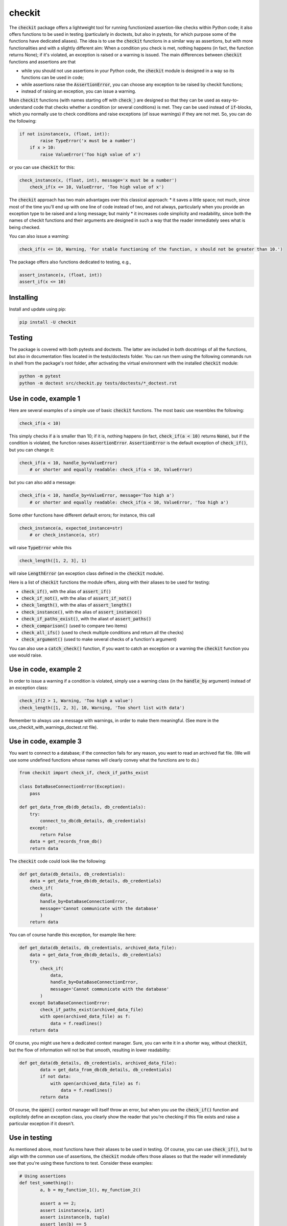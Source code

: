 checkit
=======

The :code:`checkit` package offers a lightweight tool for running functionized assertion-like checks within Python code; it also offers functions to be used in testing (particularly in doctests, but also in pytests, for which purpose some of the functions have dedicated aliases). The idea is to use the :code:`checkit` functions in a similar way as assertions, but with more functionalities and with a slightly different aim: When a condition you check is met, nothing happens (in fact, the function returns None); if it's violated, an exception is raised or a warning is issued. The main differences between :code:`checkit` functions and assertions are that

* while you should not use assertions in your Python code, the :code:`checkit` module is designed in a way so its functions can be used in code;
* while assertions raise the :code:`AssertionError`, you can choose any exception to be raised by checkit functions;
* instead of raising an exception, you can issue a warning.

Main :code:`checkit` functions (with names starting off with :code:`check_`) are designed so that they can be used as easy-to-understand code that checks whether a condition (or several conditions) is met. They can be used instead of :code:`if`-blocks, which you normally use to check conditions and raise exceptions (of issue warnings) if they are not met. So, you can do the following:

.. code-block:: python

    if not isinstance(x, (float, int)):
	    raise TypeError('x must be a number')
	if x > 10:
	    raise ValueError('Too high value of x')

or you can use :code:`checkit` for this:

.. code-block:: python

    check_instance(x, (float, int), message='x must be a number')
	check_if(x <= 10, ValueError, 'Too high value of x')

The :code:`checkit` approach has two main advantages over this classical approach:
* it saves a little space; not much, since most of the time you'll end up with one line of code instead of two, and not always, particularly when you provide an exception type to be raised and a long message; but mainly 
* it increases code simplicity and readability, since both the names of checkit functions and their arguments are designed in such a way that the reader immediately sees what is being checked.

You can also issue a warning:

.. code-block:: python

    check_if(x <= 10, Warning, 'For stable functioning of the function, x should not be greater than 10.')

The package offers also functions dedicated to testing, e.g.,

.. code-block:: python

    assert_instance(x, (float, int))
    assert_if(x <= 10)

Installing
----------

Install and update using pip:

.. code-block:: text

    pip install -U checkit

Testing
-------

The package is covered with both pytests and doctests. The latter are included in both docstrings of all the functions, but also in documentation files located in the tests/doctests folder. You can run them using the following commands run in shell from the package's root folder, after activating the virtual environment with the installed :code:`checkit` module:

.. code-block:: text

    python -m pytest
    python -m doctest src/checkit.py tests/doctests/*_doctest.rst


Use in code, example 1
----------------------

Here are several examples of a simple use of basic :code:`checkit` functions. The most basic use resembles the following:

.. code-block:: python

    check_if(a < 10)
	
This simply checks if :code:`a` is smaller than 10; if it is, nothing happens (in fact, :code:`check_if(a < 10)` returns :code:`None`), but if the condition is violated, the function raises :code:`AssertionError`. :code:`AssertionError` is the default exception of :code:`check_if()`, but you can change it:

.. code-block:: python

    check_if(a < 10, handle_by=ValueError)
	# or shorter and equally readable: check_if(a < 10, ValueError)

but you can also add a message:

.. code-block:: python

    check_if(a < 10, handle_by=ValueError, message='Too high a')
	# or shorter and equally readable: check_if(a < 10, ValueError, 'Too high a')

Some other functions have different default errors; for instance, this call

.. code-block:: python

    check_instance(a, expected_instance=str)
	# or check_instance(a, str)

will raise :code:`TypeError` while this

.. code-block:: python

    check_length([1, 2, 3], 1)
	
will raise :code:`LengthError` (an exception class defined in the :code:`checkit` module).

Here is a list of :code:`checkit` functions the module offers, along with their aliases to be used for testing:

* :code:`check_if()`, with the alias of :code:`assert_if()`
* :code:`check_if_not()`, with the alias of :code:`assert_if_not()`
* :code:`check_length()`, with the alias of :code:`assert_length()`
* :code:`check_instance()`, with the alias of :code:`assert_instance()`
* :code:`check_if_paths_exist()`, with the aliast of :code:`assert_paths()`
* :code:`check_comparison()` (used to compare two items)
* :code:`check_all_ifs()` (used to check multiple conditions and return all the checks)
* :code:`check_argument()` (used to make several checks of a function's argument)

You can also use a :code:`catch_check()` function, if you want to catch an exception or a warning the :code:`checkit` function you use would raise.

Use in code, example 2
----------------------

In order to issue a warning if a condition is violated, simply use a warning class (in the :code:`handle_by` argument) instead of an exception class:

.. code-block:: python

    check_if(2 > 1, Warning, 'Too high a value')
    check_length([1, 2, 3], 10, Warning, 'Too short list with data')

Remember to always use a message with warnings, in order to make them meaningful. (See more in the use_checkit_with_warnings_doctest.rst file).


Use in code, example 3
----------------------

You want to connect to a database; if the connection fails for any reason, you want to read an archived flat file. (We will use some undefined functions whose names will clearly convey what the functions are to do.)

.. code-block:: python

    from checkit import check_if, check_if_paths_exist
    
    class DataBaseConnectionError(Exception):
        pass
    
    def get_data_from_db(db_details, db_credentials):
        try:
            connect_to_db(db_details, db_credentials)
        except:
            return False
        data = get_records_from_db()
        return data

The :code:`checkit` code could look like the following:

.. code-block:: python

    def get_data(db_details, db_credentials):
        data = get_data_from_db(db_details, db_credentials)
        check_if(
            data,
            handle_by=DataBaseConnectionError,
            message='Cannot communicate with the database'
            )
        return data
              
You can of course handle this exception, for example like here:

.. code-block:: python

    def get_data(db_details, db_credentials, archived_data_file):
        data = get_data_from_db(db_details, db_credentials)
        try:
            check_if(
                data,
                handle_by=DataBaseConnectionError,
                message='Cannot communicate with the database'
            )
        except DataBaseConnectionError:
            check_if_paths_exist(archived_data_file)
            with open(archived_data_file) as f:
                data = f.readlines()
        return data
    
Of course, you might use here a dedicated context manager. Sure, you can write it in a shorter way, without :code:`checkit`, but the flow of information will not be that smooth, resulting in lower readability:

.. code-block:: python

    def get_data(db_details, db_credentials, archived_data_file):
            data = get_data_from_db(db_details, db_credentials)
            if not data:
                with open(archived_data_file) as f:
                    data = f.readlines()
            return data

Of course, the :code:`open()` context manager will itself throw an error, but when you use the :code:`check_if()` function and explicitely define an exception class, you clearly show the reader that you're checking if this file exists and raise a particular exception if it doesn't.
        
Use in testing
--------------

As mentioned above, most functions have their aliases to be used in testing. Of course, you can use :code:`check_if()`, but to align with the common use of assertions, the :code:`checkit` module offers those aliases so that the reader will immediately see that you're using these functions to test. Consider these examples:

.. code-block:: python

	# Using assertions
	def test_something():
		a, b = my_function_1(), my_function_2()
		
		assert a == 2; 
		assert isinstance(a, int)
		assert isinstance(b, tuple)
		assert len(b) == 5
		
	# Using checkit assert-like functions:

	def test_something():
        a, b = my_function_1(), my_function_2()
        
        assert_if(a == 2)
        assert_instance(a, int)
        assert_instance(b, tuple)
        assert_length(b, 5)

Do note that only the first one will raise :code:`AssertionError` while the others will raise more meaningful errors (:code:`TypeError` and :code:`LengthError`), which might help you out interpret the tests that did not pass.

Other examples
--------------

You will find a number of examples if doctest files located in the package's tests/doctests folder, which also serve as doctests.

